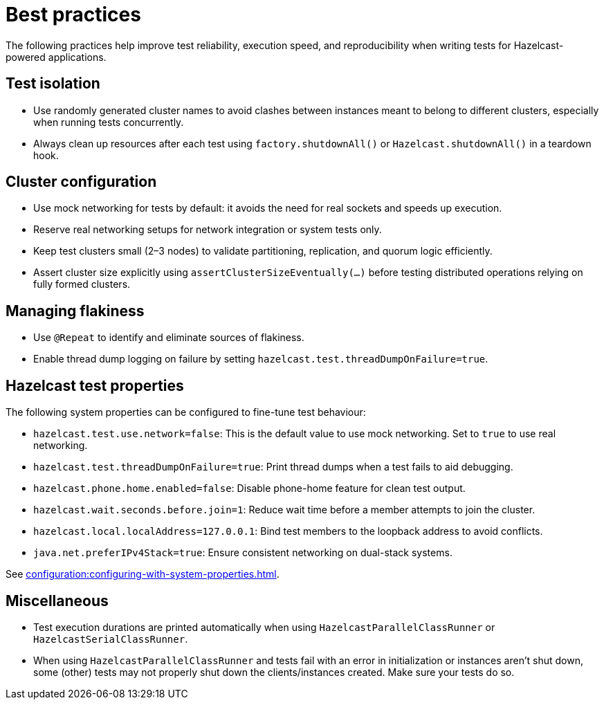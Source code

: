 = Best practices
:description: The following practices help improve test reliability, execution speed, and reproducibility when writing tests for Hazelcast-powered applications.

{description}

== Test isolation

- Use randomly generated cluster names to avoid clashes between instances meant to belong to different clusters, especially when running tests concurrently.
- Always clean up resources after each test using `factory.shutdownAll()` or `Hazelcast.shutdownAll()` in a teardown hook.

== Cluster configuration

- Use mock networking for tests by default: it avoids the need for real sockets and speeds up execution.
- Reserve real networking setups for network integration or system tests only.
- Keep test clusters small (2–3 nodes) to validate partitioning, replication, and quorum logic efficiently.
- Assert cluster size explicitly using `assertClusterSizeEventually(...)` before testing distributed operations relying on fully formed clusters.

== Managing flakiness

- Use `@Repeat` to identify and eliminate sources of flakiness.
- Enable thread dump logging on failure by setting `hazelcast.test.threadDumpOnFailure=true`.

== Hazelcast test properties

The following system properties can be configured to fine-tune test behaviour:

- `hazelcast.test.use.network=false`: This is the default value to use mock networking. Set to `true` to use real networking.
- `hazelcast.test.threadDumpOnFailure=true`: Print thread dumps when a test fails to aid debugging.
- `hazelcast.phone.home.enabled=false`: Disable phone-home feature for clean test output.
- `hazelcast.wait.seconds.before.join=1`: Reduce wait time before a member attempts to join the cluster.
- `hazelcast.local.localAddress=127.0.0.1`: Bind test members to the loopback address to avoid conflicts.
- `java.net.preferIPv4Stack=true`: Ensure consistent networking on dual-stack systems.

See xref:configuration:configuring-with-system-properties.adoc[].

== Miscellaneous

- Test execution durations are printed automatically when using `HazelcastParallelClassRunner` or `HazelcastSerialClassRunner`.
- When using `HazelcastParallelClassRunner` and tests fail with an error in initialization or instances aren't shut down, some (other) tests may not properly shut down the clients/instances created. Make sure your tests do so.